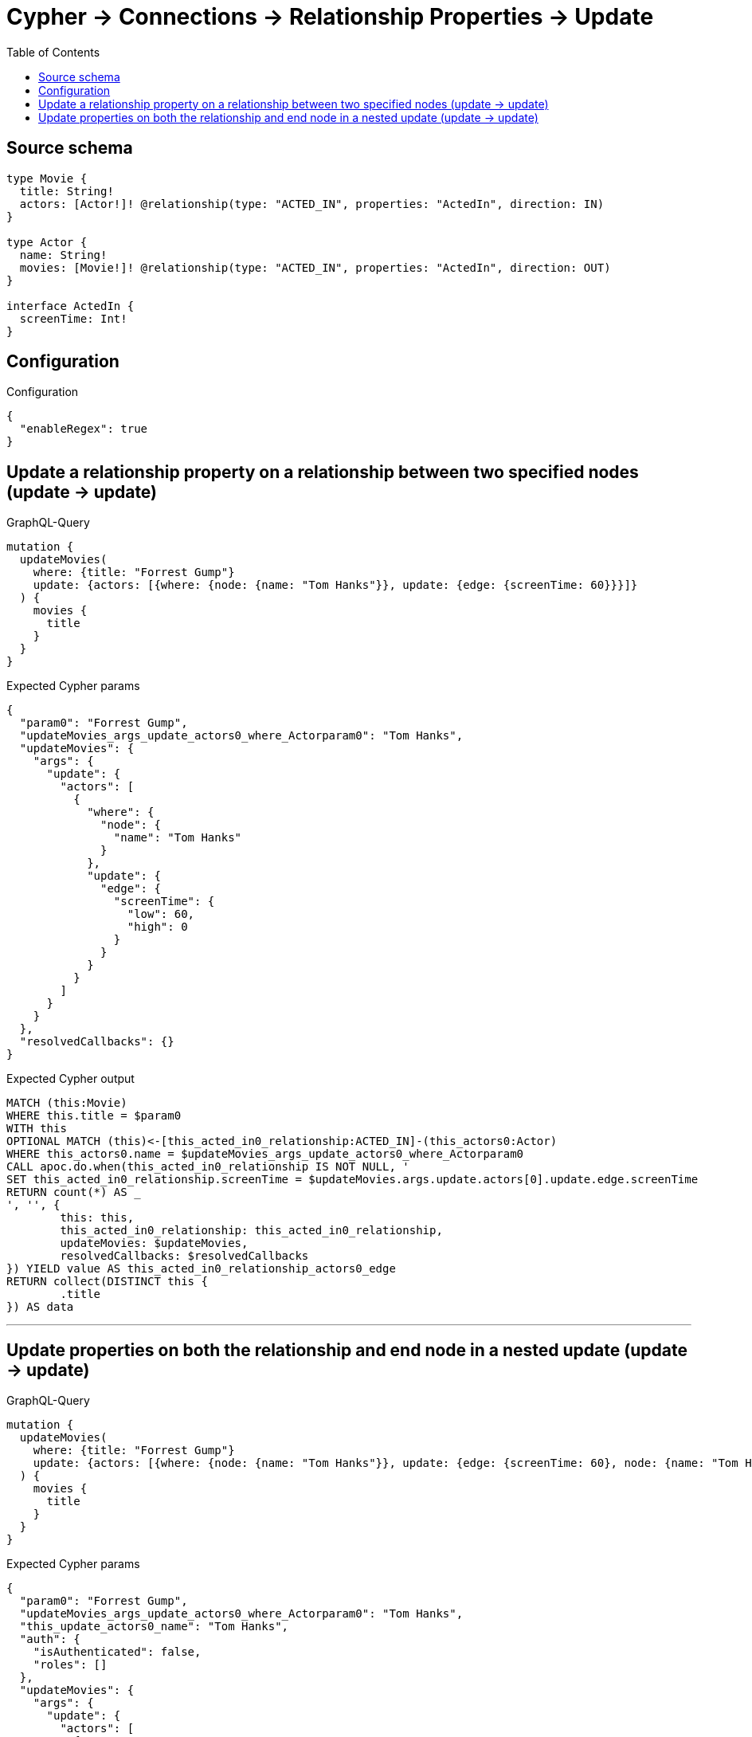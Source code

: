 :toc:

= Cypher -> Connections -> Relationship Properties -> Update

== Source schema

[source,graphql,schema=true]
----
type Movie {
  title: String!
  actors: [Actor!]! @relationship(type: "ACTED_IN", properties: "ActedIn", direction: IN)
}

type Actor {
  name: String!
  movies: [Movie!]! @relationship(type: "ACTED_IN", properties: "ActedIn", direction: OUT)
}

interface ActedIn {
  screenTime: Int!
}
----

== Configuration

.Configuration
[source,json,schema-config=true]
----
{
  "enableRegex": true
}
----
== Update a relationship property on a relationship between two specified nodes (update -> update)

.GraphQL-Query
[source,graphql]
----
mutation {
  updateMovies(
    where: {title: "Forrest Gump"}
    update: {actors: [{where: {node: {name: "Tom Hanks"}}, update: {edge: {screenTime: 60}}}]}
  ) {
    movies {
      title
    }
  }
}
----

.Expected Cypher params
[source,json]
----
{
  "param0": "Forrest Gump",
  "updateMovies_args_update_actors0_where_Actorparam0": "Tom Hanks",
  "updateMovies": {
    "args": {
      "update": {
        "actors": [
          {
            "where": {
              "node": {
                "name": "Tom Hanks"
              }
            },
            "update": {
              "edge": {
                "screenTime": {
                  "low": 60,
                  "high": 0
                }
              }
            }
          }
        ]
      }
    }
  },
  "resolvedCallbacks": {}
}
----

.Expected Cypher output
[source,cypher]
----
MATCH (this:Movie)
WHERE this.title = $param0
WITH this
OPTIONAL MATCH (this)<-[this_acted_in0_relationship:ACTED_IN]-(this_actors0:Actor)
WHERE this_actors0.name = $updateMovies_args_update_actors0_where_Actorparam0
CALL apoc.do.when(this_acted_in0_relationship IS NOT NULL, '
SET this_acted_in0_relationship.screenTime = $updateMovies.args.update.actors[0].update.edge.screenTime
RETURN count(*) AS _
', '', {
	this: this,
	this_acted_in0_relationship: this_acted_in0_relationship,
	updateMovies: $updateMovies,
	resolvedCallbacks: $resolvedCallbacks
}) YIELD value AS this_acted_in0_relationship_actors0_edge
RETURN collect(DISTINCT this {
	.title
}) AS data
----

'''

== Update properties on both the relationship and end node in a nested update (update -> update)

.GraphQL-Query
[source,graphql]
----
mutation {
  updateMovies(
    where: {title: "Forrest Gump"}
    update: {actors: [{where: {node: {name: "Tom Hanks"}}, update: {edge: {screenTime: 60}, node: {name: "Tom Hanks"}}}]}
  ) {
    movies {
      title
    }
  }
}
----

.Expected Cypher params
[source,json]
----
{
  "param0": "Forrest Gump",
  "updateMovies_args_update_actors0_where_Actorparam0": "Tom Hanks",
  "this_update_actors0_name": "Tom Hanks",
  "auth": {
    "isAuthenticated": false,
    "roles": []
  },
  "updateMovies": {
    "args": {
      "update": {
        "actors": [
          {
            "where": {
              "node": {
                "name": "Tom Hanks"
              }
            },
            "update": {
              "node": {
                "name": "Tom Hanks"
              },
              "edge": {
                "screenTime": {
                  "low": 60,
                  "high": 0
                }
              }
            }
          }
        ]
      }
    }
  },
  "resolvedCallbacks": {}
}
----

.Expected Cypher output
[source,cypher]
----
MATCH (this:Movie)
WHERE this.title = $param0
WITH this
OPTIONAL MATCH (this)<-[this_acted_in0_relationship:ACTED_IN]-(this_actors0:Actor)
WHERE this_actors0.name = $updateMovies_args_update_actors0_where_Actorparam0
CALL apoc.do.when(this_actors0 IS NOT NULL, '


SET this_actors0.name = $this_update_actors0_name

RETURN count(*) AS _
', '', {
	this: this,
	updateMovies: $updateMovies,
	this_actors0: this_actors0,
	auth: $auth,
	this_update_actors0_name: $this_update_actors0_name
}) YIELD value AS _
CALL apoc.do.when(this_acted_in0_relationship IS NOT NULL, '
SET this_acted_in0_relationship.screenTime = $updateMovies.args.update.actors[0].update.edge.screenTime
RETURN count(*) AS _
', '', {
	this: this,
	this_acted_in0_relationship: this_acted_in0_relationship,
	updateMovies: $updateMovies,
	resolvedCallbacks: $resolvedCallbacks
}) YIELD value AS this_acted_in0_relationship_actors0_edge
RETURN collect(DISTINCT this {
	.title
}) AS data
----

'''

